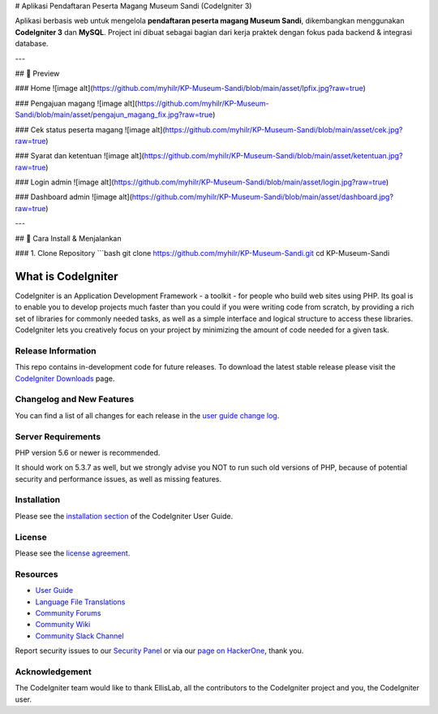 # Aplikasi Pendaftaran Peserta Magang Museum Sandi (CodeIgniter 3)

Aplikasi berbasis web untuk mengelola **pendaftaran peserta magang Museum Sandi**, dikembangkan menggunakan **CodeIgniter 3** dan **MySQL**.  
Project ini dibuat sebagai bagian dari kerja praktek dengan fokus pada backend & integrasi database.

---

## 📸 Preview

### Home
![image alt](https://github.com/myhilr/KP-Museum-Sandi/blob/main/asset/lpfix.jpg?raw=true)

### Pengajuan magang
![image alt](https://github.com/myhilr/KP-Museum-Sandi/blob/main/asset/pengajun_magang_fix.jpg?raw=true)

### Cek status peserta magang
![image alt](https://github.com/myhilr/KP-Museum-Sandi/blob/main/asset/cek.jpg?raw=true)

### Syarat dan ketentuan
![image alt](https://github.com/myhilr/KP-Museum-Sandi/blob/main/asset/ketentuan.jpg?raw=true)

### Login admin
![image alt](https://github.com/myhilr/KP-Museum-Sandi/blob/main/asset/login.jpg?raw=true)

### Dashboard admin
![image alt](https://github.com/myhilr/KP-Museum-Sandi/blob/main/asset/dashboard.jpg?raw=true)

---

## 🚀 Cara Install & Menjalankan

### 1. Clone Repository
```bash
git clone https://github.com/myhilr/KP-Museum-Sandi.git
cd KP-Museum-Sandi


###################
What is CodeIgniter
###################

CodeIgniter is an Application Development Framework - a toolkit - for people
who build web sites using PHP. Its goal is to enable you to develop projects
much faster than you could if you were writing code from scratch, by providing
a rich set of libraries for commonly needed tasks, as well as a simple
interface and logical structure to access these libraries. CodeIgniter lets
you creatively focus on your project by minimizing the amount of code needed
for a given task.

*******************
Release Information
*******************

This repo contains in-development code for future releases. To download the
latest stable release please visit the `CodeIgniter Downloads
<https://codeigniter.com/download>`_ page.

**************************
Changelog and New Features
**************************

You can find a list of all changes for each release in the `user
guide change log <https://github.com/bcit-ci/CodeIgniter/blob/develop/user_guide_src/source/changelog.rst>`_.

*******************
Server Requirements
*******************

PHP version 5.6 or newer is recommended.

It should work on 5.3.7 as well, but we strongly advise you NOT to run
such old versions of PHP, because of potential security and performance
issues, as well as missing features.

************
Installation
************

Please see the `installation section <https://codeigniter.com/user_guide/installation/index.html>`_
of the CodeIgniter User Guide.

*******
License
*******

Please see the `license
agreement <https://github.com/bcit-ci/CodeIgniter/blob/develop/user_guide_src/source/license.rst>`_.

*********
Resources
*********

-  `User Guide <https://codeigniter.com/docs>`_
-  `Language File Translations <https://github.com/bcit-ci/codeigniter3-translations>`_
-  `Community Forums <http://forum.codeigniter.com/>`_
-  `Community Wiki <https://github.com/bcit-ci/CodeIgniter/wiki>`_
-  `Community Slack Channel <https://codeigniterchat.slack.com>`_

Report security issues to our `Security Panel <mailto:security@codeigniter.com>`_
or via our `page on HackerOne <https://hackerone.com/codeigniter>`_, thank you.

***************
Acknowledgement
***************

The CodeIgniter team would like to thank EllisLab, all the
contributors to the CodeIgniter project and you, the CodeIgniter user.
